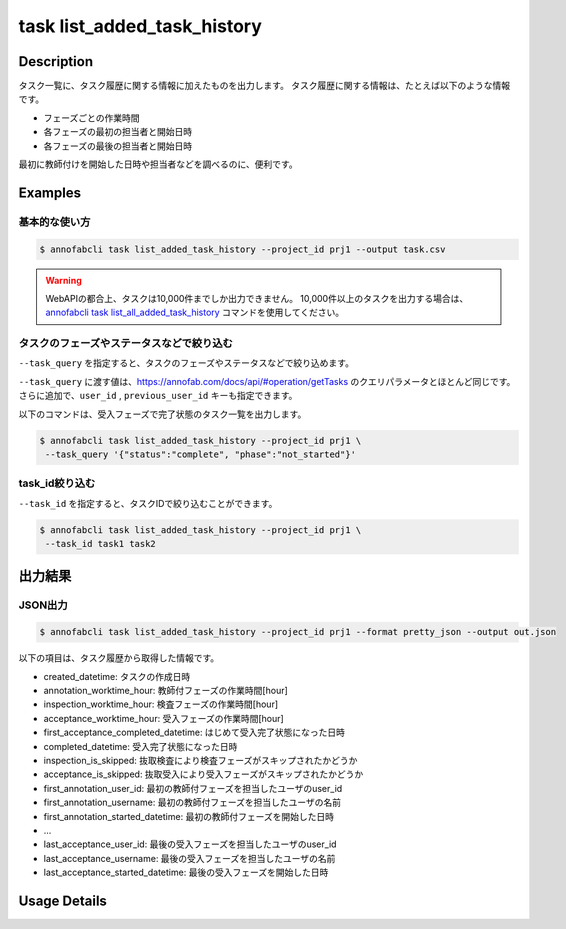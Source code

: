 ==========================================
task list_added_task_history
==========================================

Description
=================================
タスク一覧に、タスク履歴に関する情報に加えたものを出力します。
タスク履歴に関する情報は、たとえば以下のような情報です。

* フェーズごとの作業時間
* 各フェーズの最初の担当者と開始日時
* 各フェーズの最後の担当者と開始日時

最初に教師付けを開始した日時や担当者などを調べるのに、便利です。


Examples
=================================


基本的な使い方
--------------------------

.. code-block::

    $ annofabcli task list_added_task_history --project_id prj1 --output task.csv


.. warning::

    WebAPIの都合上、タスクは10,000件までしか出力できません。
    10,000件以上のタスクを出力する場合は、`annofabcli task list_all_added_task_history <../task/list_all_added_task_history.html>`_ コマンドを使用してください。



タスクのフェーズやステータスなどで絞り込む
----------------------------------------------
``--task_query`` を指定すると、タスクのフェーズやステータスなどで絞り込めます。

``--task_query`` に渡す値は、https://annofab.com/docs/api/#operation/getTasks のクエリパラメータとほとんど同じです。
さらに追加で、``user_id`` , ``previous_user_id`` キーも指定できます。

以下のコマンドは、受入フェーズで完了状態のタスク一覧を出力します。


.. code-block::

    $ annofabcli task list_added_task_history --project_id prj1 \
     --task_query '{"status":"complete", "phase":"not_started"}'



task_id絞り込む
--------------------------------------------------------------------------------------------
``--task_id`` を指定すると、タスクIDで絞り込むことができます。

.. code-block::

    $ annofabcli task list_added_task_history --project_id prj1 \
     --task_id task1 task2



出力結果
=================================




JSON出力
----------------------------------------------

.. code-block::

    $ annofabcli task list_added_task_history --project_id prj1 --format pretty_json --output out.json


.. code-block::
    :caption: out.json

    [
    {
        "project_id": "prj1",
        "task_id": "task1",
        "phase": "acceptance",
        "phase_stage": 1,
        "status": "complete",
        "input_data_id_list": [
            "input1",
            ...
        ],
        "account_id": "12bc2dca-d519-419b-8da1-cd431d91e193",
        "histories_by_phase": [
            ...
        ],
        "work_time_span": 3110962,
        "started_datetime": "2022-10-25T15:04:24.212+09:00",
        "updated_datetime": "2022-10-25T15:14:18.986+09:00",
        "operation_updated_datetime": "2022-10-25T15:14:18.986+09:00",
        "sampling": null,
        "metadata": {
        "input_data_count": 20
        },
        "user_id": "alice",
        "username": "Alice",
        "worktime_hour": 0.8641561111111111,
        "number_of_rejections_by_inspection": 1,
        "number_of_rejections_by_acceptance": 0,
        "input_data_count": 20,
        "created_datetime": "2022-10-22T00:18:20.922+09:00",
        "first_annotation_started_datetime": "2022-10-22T13:08:26.576+09:00",
        "first_annotation_worktime_hour": 0.5416294444444444,
        "first_annotation_user_id": "bob",
        "first_annotation_username": "Bob",
        "annotation_worktime_hour": 0.5879452777777777,
        "first_inspection_started_datetime": "2022-10-25T09:44:00.589+09:00",
        "first_inspection_worktime_hour": 0.08355916666666666,
        "first_inspection_user_id": "chris",
        "first_inspection_username": "Chris",
        "inspection_worktime_hour": 0.1110011111111111,
        "first_acceptance_started_datetime": "2022-10-25T15:04:24.212+09:00",
        "first_acceptance_worktime_hour": 0.16520972222222222,
        "first_acceptance_user_id": "alice",
        "first_acceptance_username": "Alice",
        "acceptance_worktime_hour": 0.16520972222222222,
        "first_acceptance_completed_datetime": "2022-10-25T15:14:18.967+09:00",
        "completed_datetime": "2022-10-25T15:14:18.967+09:00",
        "inspection_is_skipped": false,
        "acceptance_is_skipped": false
    },
    ...
    ]



以下の項目は、タスク履歴から取得した情報です。

* created_datetime: タスクの作成日時
* annotation_worktime_hour: 教師付フェーズの作業時間[hour]
* inspection_worktime_hour: 検査フェーズの作業時間[hour]
* acceptance_worktime_hour: 受入フェーズの作業時間[hour]
* first_acceptance_completed_datetime: はじめて受入完了状態になった日時
* completed_datetime: 受入完了状態になった日時
* inspection_is_skipped: 抜取検査により検査フェーズがスキップされたかどうか
* acceptance_is_skipped: 抜取受入により受入フェーズがスキップされたかどうか
* first_annotation_user_id: 最初の教師付フェーズを担当したユーザのuser_id
* first_annotation_username: 最初の教師付フェーズを担当したユーザの名前
* first_annotation_started_datetime: 最初の教師付フェーズを開始した日時
* ...
* last_acceptance_user_id: 最後の受入フェーズを担当したユーザのuser_id
* last_acceptance_username: 最後の受入フェーズを担当したユーザの名前
* last_acceptance_started_datetime: 最後の受入フェーズを開始した日時





Usage Details
=================================

.. argparse::
   :ref: annofabcli.task.list_tasks_added_task_history.add_parser
   :prog: annofabcli task list_added_task_history
   :nosubcommands:
   :nodefaultconst:
